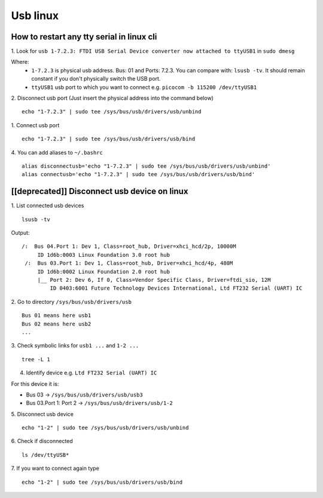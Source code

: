 Usb linux
=========

How to restart any tty serial in linux cli
~~~~~~~~~~~~~~~~~~~~~~~~~~~~~~~~~~~~~~~~~~

1. Look for ``usb 1-7.2.3: FTDI USB Serial Device converter
now attached to ttyUSB1`` in ``sudo dmesg``

Where: 
    - ``1-7.2.3`` is physical usb address. Bus: 01 and Ports: 7.2.3. You can compare with: ``lsusb -tv``.  It should remain constant if you don't physically switch the USB port.
    - ``ttyUSB1`` usb port to which you want to connect  e.g. ``picocom -b 115200 /dev/ttyUSB1``

2. Disconnect usb port (Just insert the physical address
into the command below)
::

    echo "1-7.2.3" | sudo tee /sys/bus/usb/drivers/usb/unbind

1. Connect usb port
::

    echo "1-7.2.3" | sudo tee /sys/bus/usb/drivers/usb/bind

4. You can add aliases to ``~/.bashrc``
::

    alias disconnectusb='echo "1-7.2.3" | sudo tee /sys/bus/usb/drivers/usb/unbind'
    alias connectusb='echo "1-7.2.3" | sudo tee /sys/bus/usb/drivers/usb/bind'

[[deprecated]] Disconnect usb device on linux
~~~~~~~~~~~~~~~~~~~~~~~~~~~~~~~~~~~~~~~~~~~~~

1. List connected usb devices
::

    lsusb -tv

Output::

   /:  Bus 04.Port 1: Dev 1, Class=root_hub, Driver=xhci_hcd/2p, 10000M
        ID 1d6b:0003 Linux Foundation 3.0 root hub
    /:  Bus 03.Port 1: Dev 1, Class=root_hub, Driver=xhci_hcd/4p, 480M
        ID 1d6b:0002 Linux Foundation 2.0 root hub
        |__ Port 2: Dev 6, If 0, Class=Vendor Specific Class, Driver=ftdi_sio, 12M
            ID 0403:6001 Future Technology Devices International, Ltd FT232 Serial (UART) IC

2. Go to directory ``/sys/bus/usb/drivers/usb``
::

    Bus 01 means here usb1
    Bus 02 means here usb2
    ...

3. Check symbolic links for ``usb1 ...`` and ``1-2 ...``
::

    tree -L 1

4. Identify device e.g. ``Ltd FT232 Serial (UART) IC``

For this device it is:

- Bus 03 -> ``/sys/bus/usb/drivers/usb/usb3``
- Bus 03.Port 1: Port 2 -> ``/sys/bus/usb/drivers/usb/1-2``


5. Disconnect usb device
::

    echo "1-2" | sudo tee /sys/bus/usb/drivers/usb/unbind

6. Check if disconnected
::

    ls /dev/ttyUSB*

7. If you want to connect again type
::

    echo "1-2" | sudo tee /sys/bus/usb/drivers/usb/bind

